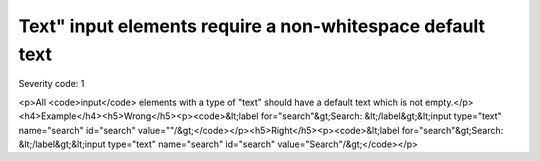 ===============================
Text" input elements require a non-whitespace default text
===============================

Severity code: 1

.. php:class:: inputTextValueNotEmpty

<p>All <code>input</code> elements with a type of "text" should have a default text which is not empty.</p><h4>Example</h4><h5>Wrong</h5><p><code>&lt;label for="search"&gt;Search: &lt;/label&gt;&lt;input type="text" name="search" id="search" value=""/&gt;</code></p><h5>Right</h5><p><code>&lt;label for="search"&gt;Search: &lt;/label&gt;&lt;input type="text" name="search" id="search" value="Search"/&gt;</code></p>
